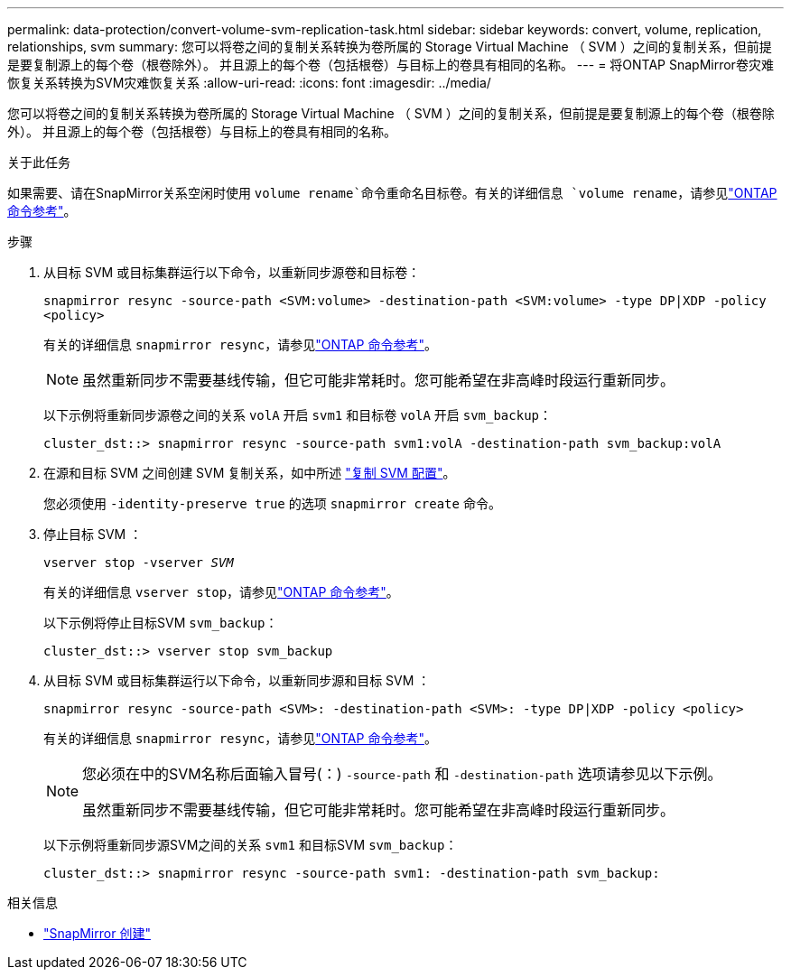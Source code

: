---
permalink: data-protection/convert-volume-svm-replication-task.html 
sidebar: sidebar 
keywords: convert, volume, replication, relationships, svm 
summary: 您可以将卷之间的复制关系转换为卷所属的 Storage Virtual Machine （ SVM ）之间的复制关系，但前提是要复制源上的每个卷（根卷除外）。 并且源上的每个卷（包括根卷）与目标上的卷具有相同的名称。 
---
= 将ONTAP SnapMirror卷灾难恢复关系转换为SVM灾难恢复关系
:allow-uri-read: 
:icons: font
:imagesdir: ../media/


[role="lead"]
您可以将卷之间的复制关系转换为卷所属的 Storage Virtual Machine （ SVM ）之间的复制关系，但前提是要复制源上的每个卷（根卷除外）。 并且源上的每个卷（包括根卷）与目标上的卷具有相同的名称。

.关于此任务
如果需要、请在SnapMirror关系空闲时使用 `volume rename`命令重命名目标卷。有关的详细信息 `volume rename`，请参见link:https://docs.netapp.com/us-en/ontap-cli/volume-rename.html["ONTAP 命令参考"^]。

.步骤
. 从目标 SVM 或目标集群运行以下命令，以重新同步源卷和目标卷：
+
`snapmirror resync -source-path <SVM:volume> -destination-path <SVM:volume> -type DP|XDP -policy <policy>`

+
有关的详细信息 `snapmirror resync`，请参见link:https://docs.netapp.com/us-en/ontap-cli/snapmirror-resync.html["ONTAP 命令参考"^]。

+
[NOTE]
====
虽然重新同步不需要基线传输，但它可能非常耗时。您可能希望在非高峰时段运行重新同步。

====
+
以下示例将重新同步源卷之间的关系 `volA` 开启 `svm1` 和目标卷 `volA` 开启 `svm_backup`：

+
[listing]
----
cluster_dst::> snapmirror resync -source-path svm1:volA -destination-path svm_backup:volA
----
. 在源和目标 SVM 之间创建 SVM 复制关系，如中所述 link:replicate-entire-svm-config-task.html["复制 SVM 配置"]。
+
您必须使用 `-identity-preserve true` 的选项 `snapmirror create` 命令。

. 停止目标 SVM ：
+
`vserver stop -vserver _SVM_`

+
有关的详细信息 `vserver stop`，请参见link:https://docs.netapp.com/us-en/ontap-cli/vserver-stop.html["ONTAP 命令参考"^]。

+
以下示例将停止目标SVM `svm_backup`：

+
[listing]
----
cluster_dst::> vserver stop svm_backup
----
. 从目标 SVM 或目标集群运行以下命令，以重新同步源和目标 SVM ：
+
`snapmirror resync -source-path <SVM>: -destination-path <SVM>: -type DP|XDP -policy <policy>`

+
有关的详细信息 `snapmirror resync`，请参见link:https://docs.netapp.com/us-en/ontap-cli/snapmirror-resync.html["ONTAP 命令参考"^]。

+
[NOTE]
====
您必须在中的SVM名称后面输入冒号(：) `-source-path` 和 `-destination-path` 选项请参见以下示例。

虽然重新同步不需要基线传输，但它可能非常耗时。您可能希望在非高峰时段运行重新同步。

====
+
以下示例将重新同步源SVM之间的关系 `svm1` 和目标SVM `svm_backup`：

+
[listing]
----
cluster_dst::> snapmirror resync -source-path svm1: -destination-path svm_backup:
----


.相关信息
* link:https://docs.netapp.com/us-en/ontap-cli/snapmirror-create.html["SnapMirror 创建"^]

